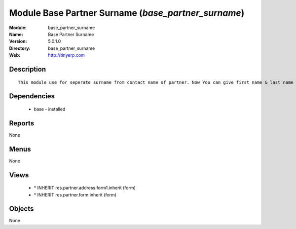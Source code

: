 
Module Base Partner Surname (*base_partner_surname*)
====================================================
:Module: base_partner_surname
:Name: Base Partner Surname
:Version: 5.0.1.0
:Directory: base_partner_surname
:Web: http://tinyerp.com

Description
-----------

::

  This module use for seperate surname from contact name of partner. Now You can give first name & last name on contact Name

Dependencies
------------

 * base - installed

Reports
-------

None


Menus
-------


None


Views
-----

 * \* INHERIT res.partner.address.form1.inherit (form)
 * \* INHERIT res.partner.form.inherit (form)


Objects
-------

None
